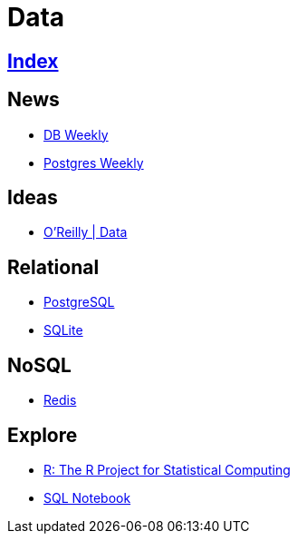 = Data

== link:../index.adoc[Index]

== News

- link:http://dbweekly.com/issues[DB Weekly]
- link:http://postgresweekly.com/issues[Postgres Weekly]

== Ideas

- link:https://www.oreilly.com/topics/data[O'Reilly | Data]

== Relational

- link:db-postgresql.adoc[PostgreSQL]
- link:db-sqlite.adoc[SQLite]

== NoSQL

- link:db-redis.adoc[Redis]

== Explore

- link:https://www.r-project.org/[R: The R Project for Statistical Computing]
- link:https://sqlnotebook.com/[SQL Notebook]

